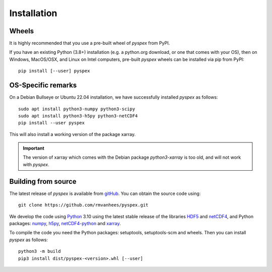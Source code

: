 .. _install:

Installation
============

Wheels
------

It is highly recommended that you use a pre-built wheel of `pyspex` from PyPI.

If you have an existing Python (3.8+) installation (e.g. a python.org download,
or one that comes with your OS), then on Windows, MacOS/OSX, and Linux on
Intel computers, pre-built `pyspex` wheels can be installed via pip
from PyPI::

  pip install [--user] pyspex

OS-Specific remarks
-------------------

On a Debian Bullseye or Ubuntu 22.04 installation,
we have successfully installed `pyspex` as follows::

  sudo apt install python3-numpy python3-scipy
  sudo apt install python3-h5py python3-netCDF4
  pip install --user pyspex

This will also install a working version of the package xarray.

.. important::
   The version of xarray which comes with the Debian package
   `python3-xarray` is too old, and will not work with `pyspex`.

Building from source
--------------------

The latest release of `pyspex` is available from
`gitHub <https://github.com/rmvanhees/pyspex>`_.
You can obtain the source code using::

  git clone https://github.com/rmvanhees/pyspex.git

We develop the code using `Python <https://www.python.org/>`_ 3.10 using the
latest stable release of the libraries
`HDF5 <https://hdfgroup.org/solutions/hdf5>`_ and
`netCDF4 <https://www.unidata.ucar.edu/software/netcdf/>`_,
and Python packages:
`numpy <https://numpy.org>`_, `h5py <https://www.h5py.org>`_,
`netCDF4-python <https://github.com/Unidata/netcdf4-python>`_
and `xarray <https://xarray.dev/>`_.

To compile the code you need the Python packages: setuptools, setuptools-scm
and wheels. Then you can install `pyspex` as follows::

  python3 -m build
  pip3 install dist/pyspex-<version>.whl [--user]

